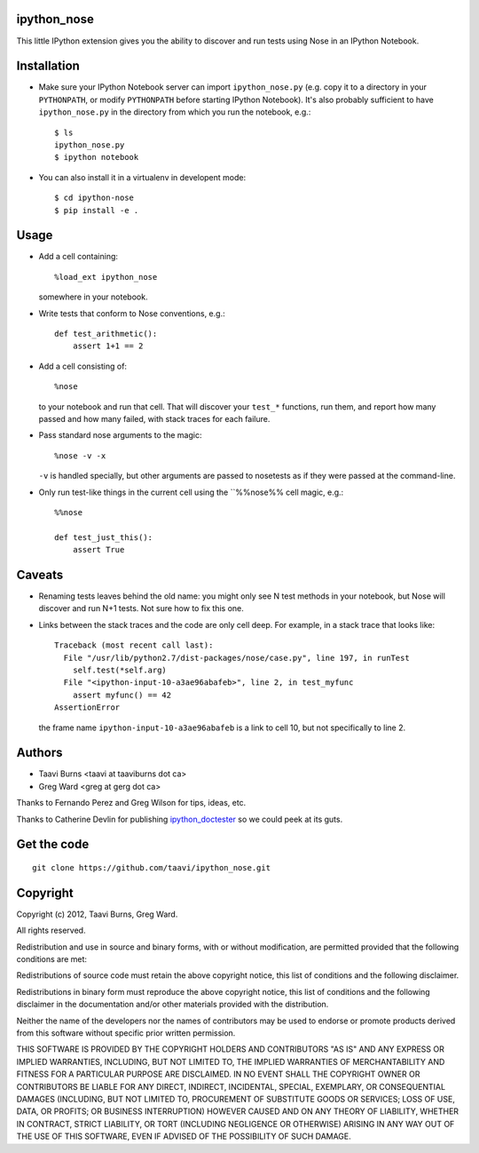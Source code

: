 ipython_nose
------------

This little IPython extension gives you the ability to discover and
run tests using Nose in an IPython Notebook.


Installation
------------

* Make sure your IPython Notebook server can import ``ipython_nose.py`` (e.g.
  copy it to a directory in your ``PYTHONPATH``, or modify ``PYTHONPATH``
  before starting IPython Notebook). It's also probably sufficient to have
  ``ipython_nose.py`` in the directory from which you run the notebook, e.g.::

    $ ls
    ipython_nose.py
    $ ipython notebook

* You can also install it in a virtualenv in developent mode::

    $ cd ipython-nose
    $ pip install -e .


Usage
-----

* Add a cell containing::

    %load_ext ipython_nose

  somewhere in your notebook.

* Write tests that conform to Nose conventions, e.g.::

    def test_arithmetic():
        assert 1+1 == 2

* Add a cell consisting of::

    %nose

  to your notebook and run that cell. That will discover your
  ``test_*`` functions, run them, and report how many passed and
  how many failed, with stack traces for each failure.

* Pass standard nose arguments to the magic::

    %nose -v -x

  ``-v`` is handled specially, but other arguments are passed to nosetests as
  if they were passed at the command-line.

* Only run test-like things in the current cell using the ``%%nose%% cell magic,
  e.g.::

    %%nose

    def test_just_this():
        assert True


Caveats
-------

* Renaming tests leaves behind the old name: you might only see N
  test methods in your notebook, but Nose will discover and run N+1
  tests. Not sure how to fix this one.

* Links between the stack traces and the code are only cell deep. For example,
  in a stack trace that looks like::

    Traceback (most recent call last):
      File "/usr/lib/python2.7/dist-packages/nose/case.py", line 197, in runTest
        self.test(*self.arg)
      File "<ipython-input-10-a3ae96abafeb>", line 2, in test_myfunc
        assert myfunc() == 42
    AssertionError

  the frame name ``ipython-input-10-a3ae96abafeb`` is a link to cell 10, but
  not specifically to line 2.


Authors
-------

* Taavi Burns <taavi at taaviburns dot ca>
* Greg Ward <greg at gerg dot ca>

Thanks to Fernando Perez and Greg Wilson for tips, ideas, etc.

Thanks to Catherine Devlin for publishing `ipython_doctester
<https://github.com/catherinedevlin/ipython_doctester/>`_ so we could peek
at its guts.


Get the code
------------

::

  git clone https://github.com/taavi/ipython_nose.git


Copyright
---------

Copyright (c) 2012, Taavi Burns, Greg Ward.

All rights reserved.

Redistribution and use in source and binary forms, with or without
modification, are permitted provided that the following conditions are met:

Redistributions of source code must retain the above copyright notice, this
list of conditions and the following disclaimer.

Redistributions in binary form must reproduce the above copyright notice, this
list of conditions and the following disclaimer in the documentation and/or
other materials provided with the distribution.

Neither the name of the developers nor the names of contributors may
be used to endorse or promote products derived from this software
without specific prior written permission.

THIS SOFTWARE IS PROVIDED BY THE COPYRIGHT HOLDERS AND CONTRIBUTORS "AS IS" AND
ANY EXPRESS OR IMPLIED WARRANTIES, INCLUDING, BUT NOT LIMITED TO, THE IMPLIED
WARRANTIES OF MERCHANTABILITY AND FITNESS FOR A PARTICULAR PURPOSE ARE
DISCLAIMED.  IN NO EVENT SHALL THE COPYRIGHT OWNER OR CONTRIBUTORS BE LIABLE
FOR ANY DIRECT, INDIRECT, INCIDENTAL, SPECIAL, EXEMPLARY, OR CONSEQUENTIAL
DAMAGES (INCLUDING, BUT NOT LIMITED TO, PROCUREMENT OF SUBSTITUTE GOODS OR
SERVICES; LOSS OF USE, DATA, OR PROFITS; OR BUSINESS INTERRUPTION) HOWEVER
CAUSED AND ON ANY THEORY OF LIABILITY, WHETHER IN CONTRACT, STRICT LIABILITY,
OR TORT (INCLUDING NEGLIGENCE OR OTHERWISE) ARISING IN ANY WAY OUT OF THE USE
OF THIS SOFTWARE, EVEN IF ADVISED OF THE POSSIBILITY OF SUCH DAMAGE.
